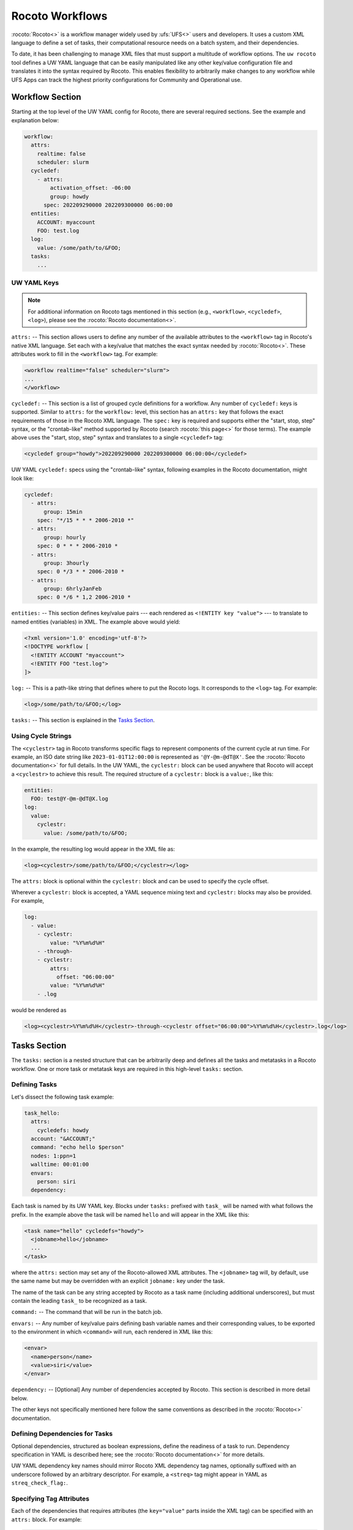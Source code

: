 .. _rocoto_workflows:

Rocoto Workflows
================

:rocoto:`Rocoto<>` is a workflow manager widely used by :ufs:`UFS<>` users and developers. It uses a custom XML language to define a set of tasks, their computational resource needs on a batch system, and their dependencies.

To date, it has been challenging to manage XML files that must support a multitude of workflow options. The ``uw rocoto`` tool defines a UW YAML language that can be easily manipulated like any other key/value configuration file and translates it into the syntax required by Rocoto. This enables flexibility to arbitrarily make changes to any workflow while UFS Apps can track the highest priority configurations for Community and Operational use.

Workflow Section
----------------

Starting at the top level of the UW YAML config for Rocoto, there are several required sections. See the example and explanation below:

.. code-block:: yaml

   workflow:
     attrs:
       realtime: false
       scheduler: slurm
     cycledef:
       - attrs:
           activation_offset: -06:00
           group: howdy
         spec: 202209290000 202209300000 06:00:00
     entities:
       ACCOUNT: myaccount
       FOO: test.log
     log: 
       value: /some/path/to/&FOO;
     tasks:
       ...

UW YAML Keys
^^^^^^^^^^^^

.. note::

   For additional information on Rocoto tags mentioned in this section (e.g., ``<workflow>``, ``<cycledef>``, ``<log>``), please see the :rocoto:`Rocoto documentation<>`.

``attrs:`` -- This section allows users to define any number of the available attributes to the ``<workflow>`` tag in Rocoto's native XML language. Set each with a key/value that matches the exact syntax needed by :rocoto:`Rocoto<>`. These attributes work to fill in the ``<workflow>`` tag. For example:

.. code-block:: xml

   <workflow realtime="false" scheduler="slurm">
   ...
   </workflow>

``cycledef:`` -- This section is a list of grouped cycle definitions for a workflow. Any number of ``cycledef:`` keys is supported. Similar to ``attrs:`` for the ``workflow:`` level, this section has an ``attrs:`` key that follows the exact requirements of those in the Rocoto XML language. The ``spec:`` key is required and supports either the "start, stop, step" syntax, or the "crontab-like" method supported by Rocoto (search :rocoto:`this page<>` for those terms). The example above uses the "start, stop, step" syntax and translates to a single ``<cycledef>`` tag:

.. code-block:: xml

   <cycledef group="howdy">202209290000 202209300000 06:00:00</cycledef>

UW YAML ``cycledef:`` specs using the "crontab-like" syntax, following examples in the Rocoto documentation, might look like:

.. code-block:: yaml

   cycledef:
     - attrs:
         group: 15min
       spec: "*/15 * * * 2006-2010 *"
     - attrs:
         group: hourly
       spec: 0 * * * 2006-2010 *
     - attrs:
         group: 3hourly
       spec: 0 */3 * * 2006-2010 *
     - attrs:
         group: 6hrlyJanFeb
       spec: 0 */6 * 1,2 2006-2010 *

``entities:`` -- This section defines key/value pairs --- each rendered as ``<!ENTITY key "value">`` --- to translate to named entities (variables) in XML. The example above would yield:

.. code-block:: xml

   <?xml version='1.0' encoding='utf-8'?>
   <!DOCTYPE workflow [
     <!ENTITY ACCOUNT "myaccount">
     <!ENTITY FOO "test.log">
   ]>

``log:`` -- This is a path-like string that defines where to put the Rocoto logs. It corresponds to the ``<log>`` tag. For example:

.. code-block:: xml

   <log>/some/path/to/&FOO;</log>

``tasks:`` -- This section is explained in the `Tasks Section`_.

Using Cycle Strings
^^^^^^^^^^^^^^^^^^^

The ``<cyclestr>`` tag in Rocoto transforms specific flags to represent components of the current cycle at run time. For example, an ISO date string like ``2023-01-01T12:00:00`` is represented as ``'@Y-@m-@dT@X'``. See the :rocoto:`Rocoto documentation<>` for full details. In the UW YAML, the ``cyclestr:`` block can be used anywhere that Rocoto will accept a ``<cyclestr>`` to achieve this result. The required structure of a ``cyclestr:`` block is a ``value:``, like this:

.. code-block:: yaml

   entities:
     FOO: test@Y-@m-@dT@X.log
   log:
     value:
       cyclestr:
         value: /some/path/to/&FOO;

In the example, the resulting log would appear in the XML file as:

.. code-block:: xml

   <log><cyclestr>/some/path/to/&FOO;</cyclestr></log>

The ``attrs:`` block is optional within the ``cyclestr:`` block and can be used to specify the cycle offset.

Wherever a ``cyclestr:`` block is accepted, a YAML sequence mixing text and ``cyclestr:`` blocks may also be provided. For example,

.. code-block:: yaml

   log:
     - value:
       - cyclestr:
           value: "%Y%m%d%H"
       - -through-
       - cyclestr:
           attrs:
             offset: "06:00:00"
           value: "%Y%m%d%H"
       - .log

would be rendered as

.. code-block:: xml

   <log><cyclestr>%Y%m%d%H</cyclestr>-through-<cyclestr offset="06:00:00">%Y%m%d%H</cyclestr>.log</log>

Tasks Section
-------------

The ``tasks:`` section is a nested structure that can be arbitrarily deep and defines all the tasks and metatasks in a Rocoto workflow. One or more task or metatask keys are required in this high-level ``tasks:`` section.

Defining Tasks
^^^^^^^^^^^^^^

Let's dissect the following task example:

.. code-block:: yaml

   task_hello:
     attrs:
       cycledefs: howdy
     account: "&ACCOUNT;"
     command: "echo hello $person"
     nodes: 1:ppn=1
     walltime: 00:01:00
     envars:
       person: siri
     dependency:

Each task is named by its UW YAML key. Blocks under ``tasks:`` prefixed with ``task_`` will be named with what follows the prefix. In the example above the task will be named ``hello`` and will appear in the XML like this:

.. code-block:: xml

   <task name="hello" cycledefs="howdy">
     <jobname>hello</jobname>
     ...
   </task>

where the ``attrs:`` section may set any of the Rocoto-allowed XML attributes. The ``<jobname>`` tag will, by default, use the same name but may be overridden with an explicit ``jobname:`` key under the task.

The name of the task can be any string accepted by Rocoto as a task name (including additional underscores), but must contain the leading ``task_`` to be recognized as a task.

``command:`` -- The command that will be run in the batch job.

``envars:`` -- Any number of key/value pairs defining bash variable names and their corresponding values, to be exported to the environment in which ``<command>`` will run, each rendered in XML like this:

.. code-block:: xml

   <envar>
     <name>person</name>
     <value>siri</value>
   </envar>

``dependency:`` -- [Optional] Any number of dependencies accepted by Rocoto. This section is described in more detail below.

The other keys not specifically mentioned here follow the same conventions as described in the :rocoto:`Rocoto<>` documentation.

Defining Dependencies for Tasks
^^^^^^^^^^^^^^^^^^^^^^^^^^^^^^^

Optional dependencies, structured as boolean expressions, define the readiness of a task to run. Dependency specification in YAML is described here; see the :rocoto:`Rocoto documentation<>` for more details.

UW YAML dependency key names should mirror Rocoto XML dependency tag names, optionally suffixed with an underscore followed by an arbitrary descriptor. For example, a ``<streq>`` tag might appear in YAML as ``streq_check_flag:``.

Specifying Tag Attributes
^^^^^^^^^^^^^^^^^^^^^^^^^

Each of the dependencies that requires attributes (the ``key="value"`` parts inside the XML tag) can be specified with an ``attrs:`` block. For example:

.. code-block:: yaml

   task_hello:
     command: "hello world"
     ...
   task_goodbye:
     command: "goodbye"
     dependency:
        taskdep:
          attrs:
            task: hello

Here, the ``taskdep:`` dependency says that the ``goodbye`` task cannot run until the ``hello`` task is complete. The resulting Rocoto XML looks like this:

.. code-block:: xml

   <task name="hello">
     ...
   </task>
   <task name="goodbye"/>
     ...
     <dependency>
       <taskdep task="hello"/>
     </dependency>
   </task>

Repeated Dependencies and Boolean Operators
^^^^^^^^^^^^^^^^^^^^^^^^^^^^^^^^^^^^^^^^^^^

Because UW YAML represents a hash table (a dictionary in Python), each key at the same level must be unique. To accomplish this in the UW YAML format, any of the dependencies can be specified with an arbitrary unique suffix following an underscore. When duplicates appear at the same level, they *must* have unique names. In the following example, there are multiple data dependencies for the basic ``hello`` task.

.. code-block:: yaml

   task_hello:
     command: "hello world"
     ...
     dependency:
       and:
         datadep_foo:
           value: "foo.txt"
         datadep_bar:
           value: "bar.txt"

This would result in Rocoto XML in this form:

.. code-block:: xml

   <task name="hello"/>
     ...
     <dependency>
       <and>
         <datadep>"foo.txt"</datadep>
         <datadep>"bar.txt"</datadep>
       </and>
     </dependency>
   </task>

The ``datadep_foo:`` and ``datadep_bar:`` UW YAML keys were named arbitrarily after the first ``_``, but could have been even more descriptive such as ``datadep_foo_file:`` or ``datadep_foo_text:``. The important part is that the YAML key prefix matches the Rocoto XML tag name.

This example also demonstrates the use of Rocoto's **boolean operator tags** in the structured UW YAML, e.g., ``<or>``, ``<not>``, etc. The structure follows the tree in the Rocoto XML language in that each of the subelements of the ``<and>`` tag translates to a subtree in UW YAML. Multiple boolean operator tags can be set at the same level, just as with any other tag type, by adding a descriptive suffix starting with an underscore. In the above example, the ``and:`` key could have equivalently been named ``and_data_files:`` to achieve an identical Rocoto XML result.

Defining Metatasks
------------------

A Rocoto ``metatask`` expands into one or more tasks (defined under the ``var:`` key) via substitution of values. Placeholders bracketed with pound signs are replaced with the values included under the ``var:`` key. Each variable must provide the same number of values. Here is UW YAML that localizes a greeting to a variety of languages:

.. Leaving this one as text because the #'s show up as comments, which is unhelpful

.. code-block:: text

   metatask_greetings:
     var:
       greeting: hello hola bonjour
       person: Jane John Jenn
     task_#greeting#:
       command: "echo #greeting# #world#"
       ...

This translates to Rocoto XML (whitespace added for readability):

.. code-block:: xml

   <metatask name=greetings/>

     <var name="greeting">hello hola bonjour</var>
     <var name="person">Jane John Jenn</var>

     <task name='#greeting#'>

       <command>echo #greeting# #person#<command>
       ...

     </task>
   </metatask>

This example of Rocoto XML will be expanded during the workflow's execution to generate three individual tasks: ``hello``, ``hola``, and ``bonjour``.

UW YAML Definitions
-------------------

In this section, the example in UW YAML will be followed by its representation in Rocoto XML. Please see the :rocoto:`Rocoto documentation<>` for specifics on their use when defining a workflow.

The ``cyclestr:`` Key
^^^^^^^^^^^^^^^^^^^^^

.. code-block:: yaml

   cyclestr:
     value: "/some/path/to/workflow_@Y@m@d@H.log" # required
     attrs:
       offset: "1:00:00"

.. code-block:: xml

   <cyclestr offset="1:00:00">"/some/path/to/workflow_@Y@m@d@H.log"</cyclestr>

The ``workflow:`` Key
^^^^^^^^^^^^^^^^^^^^^

.. code-block:: yaml

   workflow:
     attrs:
       cyclethrottle: 2
       realtime: true # required
       scheduler: slurm # required
       taskthrottle: 20

.. code-block:: xml

   <workflow cyclethrottle="2" realtime="true" scheduler="slurm" taskthrottle="20">
     ...
   </workflow>

Defining Cycles
---------------

At least one ``cycledef:`` is required.

.. code-block:: yaml

   cycledef:
     - attrs:
         group: synop
         activation_offset: "-1:00:00"
       spec: 202301011200 202301021200 06:00:00 # Also accepts crontab-like string
     - attrs:
         group: hourly
       spec: 202301011200 202301021200 01:00:00 # Also accepts crontab-like string

.. code-block:: xml

   <cycledef group="synop" activation_offset="-1:00:00">202301011200 202301021200 06:00:00</cycledef>
   <cycledef group="hourly">202301011200 202301021200 01:00:00</cycledef>

Defining Entities
-----------------

Any number of entities may optionally be specified.

.. code-block:: yaml

   entities:
     FOO: 12
     BAR: baz

.. code-block:: xml

   <?xml version="1.0"?>
   <!DOCTYPE workflow
   [
       <!ENTITY FOO "12">
       <!ENTITY BAR "baz">
   ]>

Defining the Workflow Log
-------------------------

``log:`` is a required entry.

.. code-block:: yaml

   log:
     value: /some/path/to/workflow.log

.. code-block:: xml

   <log>/some/path/to/workflow.log</log>

A cycle string may be specified here instead.

.. code-block:: yaml

   log:
     value:
       cyclestr:
         value: /some/path/to/workflow_@Y@m@d.log

.. code-block:: xml

   <log><cyclestr>/some/path/to/workflow_@Y@m@d.log</cyclestr></log>

Defining the Set of Tasks
-------------------------

At least one task or metatask must be defined in the ``tasks:`` section.

.. code-block:: yaml

   tasks:
     task_*:
     metatask_*:

The ``task_*:`` Key
^^^^^^^^^^^^^^^^^^^

Multiple ``task_*:`` YAML entries may exist under the ``tasks:`` and/or ``metatask_*:`` keys. At least one must be specified per workflow.

.. code-block:: yaml

   task_foo:
     attrs:
       cycledefs: hourly
       maxtries: 2
       throttle: 10
       final: false
     command: echo hello world
     walltime: 00:10:00
     cores: 1

.. code-block:: xml

   <task name="foo" cycledefs="hourly" maxtries="2" throttle="10" final="False">
     ...
   </task>

The following keys take strings values. Please see the :rocoto:`Rocoto documentation<>` for specifics on how to set them.

.. code-block:: yaml

   account:
   exclusive:
   jobname:
   join:
   memory:
   native:
   nodes:
   partition:
   queue:
   rewind:
   shared:
   stderr:
   stdout:

The following UW YAML keys take integer, string, or ``cyclestr:`` values.

.. code-block:: yaml

   command:
   deadline:
   jobname:
   join:
   native:
   stderr:
   stdout:

The ``dependency:`` Key
^^^^^^^^^^^^^^^^^^^^^^^

The ``dependency:`` key supports various child options that define task readiness. They may be categorized as boolean operators, comparison operators, and dependencies. Please see the :rocoto:`Rocoto documentation<>` for specifics on how to use any of these dependencies.

Boolean Operator Keys
^^^^^^^^^^^^^^^^^^^^^

Boolean operator keys operate on **one or more additional dependency entries** from any category in their subtrees.

.. code-block:: yaml

   and:
   or:
   not:
   nand:
   nor:
   xor:
   some:

.. code-block:: yaml

   or:
     datadep:
       value: /some/path/to/foo.txt
     taskdep:
       attrs:
         task: foo

.. code-block:: xml

   <dependency>
     <or>
       <datadep>/some/path/to/foo.txt</datadep>
       <taskdep task="foo"/>
     </or>
   </dependency>

Comparison Dependencies
^^^^^^^^^^^^^^^^^^^^^^^^

The ``streq:`` and ``strneq:`` keys compare the values in their ``left:`` and ``right:`` children, and accept ``cyclestr:`` blocks as well as simple strings.

.. code-block:: yaml

   streq:
     left: &FOO;
     right: bar

.. code-block:: xml

   <dependency>
     <streq>
       <left>&FOO;</left>
       <right>bar</right>
     </streq>
   </dependency>

Dependency Keys
^^^^^^^^^^^^^^^

* The ``taskdep:`` key defines a dependency on another task's successful completion:

  .. code-block:: yaml

     taskdep:
       attrs:
         cycle_offset: "-06:00:00"
         state: succeeded
         task: hello # required

  .. code-block:: xml

     <dependency>
       <taskdep task="hello" state="succeeded" cycle_offset="-06:00:00"/>
     </dependency>

* The ``taskvalid`` key defines a dependency on another task being defined in the same cycle. In this example, the task defined with the ``taskvalid:`` dependency would be runnable only if a task ``bar`` were defined in the same cycle:

  .. code-block:: yaml

     validtask:
       attrs:
         task: bar

  .. code-block:: xml

     <dependency>
       <taskvalid task="bar"/>
     </dependency>

* The ``metataskdep:`` key defines a dependency on a metatask:

  .. code-block:: yaml

     metataskdep:
       attrs:
         cycle_offset: "-06:00:00"
         state: succeeded
         metatask: greetings # required
         threshold: 1

  .. code-block:: xml

     <dependency>
       <metataskdep metatask="greetings" state="succeeded" cycle_offset="-06:00:00" threshold="1"/>
     </dependency>

* The ``datadep:`` key defines a dependency on on-disk data:

  .. code-block:: yaml

     datadep:
       attrs:
         age: 120
         minsize: 1024b
       value: /path/to/a/file.txt # required

  .. code-block:: xml

     <dependency>
       <datadep age="120" minsize="1024b">/path/to/a/file.txt</datadep>
     </dependency>

  * The ``value:`` key accepts a ``cyclestr:`` block.

* The ``timedep:`` key defines a dependency on a real-world time:

  .. code-block:: text

     timedep:
       cyclestr:
         value: @Y@m@d@H@M@S

  .. code-block:: xml

     <dependency>
       <timedep><cyclestr>@Y@m@d@H@M@S</cyclestr></timedep>
     </dependency>

  * The ``timedep:`` key will almost certainly want a ``cyclestr:`` block.

* The ``sh:`` key defines a dependency on the successful execution of a shell command:

  .. code-block:: yaml

     sh:
       command: test $(find /some/dir -type f -name "*.grib2" | wc -l) -eq 24

  .. code-block:: xml

     <dependency>
       <sh>test $(find /some/dir -type f -name "*.grib2" | wc -l) -eq 24</sh>
     </dependency>

  * The ``command:`` key accepts a ``cyclestr:`` block.
  * The ``sh:`` key may be suffixed with an underscore and a name to provide a unique name for the dependency, e.g., ``sh_count_grib:`` would translate to XML tag ``<sh name="count_grib">``.
  * The optional attributes ``runopt`` and ``shell`` are accepted under an ``attrs:`` key. See the :rocoto:`Rocoto documentation<>` for details.

The ``metatask:`` Key
---------------------

One or more metatasks may be included under the ``tasks:`` key, or nested under other ``metatask_*:`` keys.

Here is an example of specifying a nested metatask.

.. Leaving this one as text because the #'s show up as comments, which is unhelpful.

.. code-block:: text

   metatask_member:
     attrs:
       mode: parallel
       throttle: 2
     var:
       member: 001 002 003
     metatask_graphics_#member#_field:
       var:
         field: temp u v
       task_graphics_mem#member#_#field#:
         command: "echo $member $field"
         envars:
           member: #member#
           field: #field#
         ...

This will run tasks named:

.. code-block:: text

   graphics_mem001_temp
   graphics_mem002_temp
   graphics_mem003_temp
   graphics_mem001_u
   graphics_mem002_u
   graphics_mem003_u
   graphics_mem001_v
   graphics_mem002_v
   graphics_mem003_v

The XML will look like this:

.. code-block:: xml

   <metatask mode="parallel" name="member" throttle="2">
     <var name="member">001 002 003</var>

     <metatask name="graphics_#member#_field">
       <var name="field">001 002 003</var>

       <task name="graphics_mem#member#_#field#">
         <command>"echo $member $field"</command>
         <envar>
           <name>member</name>
           <value>mem#member#</value>
         </envar>
         <envar>
           <name>field</name>
           <value>#field#</value>
         </envar>
         ...
       </task>

     </metatask>
   </metatask>

* The optional attributes ``mode`` and ``throttle`` are accepted under an ``attrs:`` key. See the :rocoto:`Rocoto documentation<>` for details.
